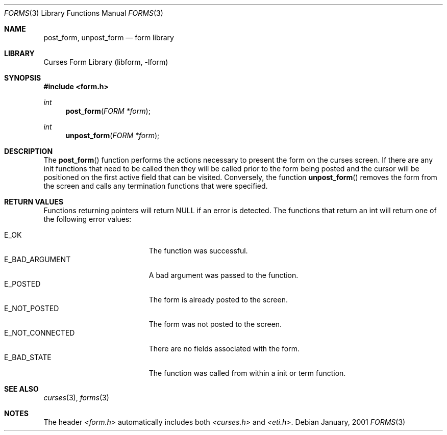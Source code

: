 .\"	$NetBSD: form_post.3,v 1.2 2002/01/15 02:50:19 wiz Exp $
.\"
.\" Copyright (c) 2001
.\"	Brett Lymn - blymn@baea.com.au, brett_lymn@yahoo.com.au
.\"
.\" This code is donated to The NetBSD Foundation by the author.
.\"
.\" Redistribution and use in source and binary forms, with or without
.\" modification, are permitted provided that the following conditions
.\" are met:
.\" 1. Redistributions of source code must retain the above copyright
.\"    notice, this list of conditions and the following disclaimer.
.\" 2. Redistributions in binary form must reproduce the above copyright
.\"    notice, this list of conditions and the following disclaimer in the
.\"    documentation and/or other materials provided with the distribution.
.\" 3. The name of the Author may not be used to endorse or promote
.\"    products derived from this software without specific prior written
.\"    permission.
.\"
.\" THIS SOFTWARE IS PROVIDED BY THE AUTHOR ``AS IS'' AND
.\" ANY EXPRESS OR IMPLIED WARRANTIES, INCLUDING, BUT NOT LIMITED TO, THE
.\" IMPLIED WARRANTIES OF MERCHANTABILITY AND FITNESS FOR A PARTICULAR PURPOSE
.\" ARE DISCLAIMED.  IN NO EVENT SHALL THE AUTHOR BE LIABLE
.\" FOR ANY DIRECT, INDIRECT, INCIDENTAL, SPECIAL, EXEMPLARY, OR CONSEQUENTIAL
.\" DAMAGES (INCLUDING, BUT NOT LIMITED TO, PROCUREMENT OF SUBSTITUTE GOODS
.\" OR SERVICES; LOSS OF USE, DATA, OR PROFITS; OR BUSINESS INTERRUPTION)
.\" HOWEVER CAUSED AND ON ANY THEORY OF LIABILITY, WHETHER IN CONTRACT, STRICT
.\" LIABILITY, OR TORT (INCLUDING NEGLIGENCE OR OTHERWISE) ARISING IN ANY WAY
.\" OUT OF THE USE OF THIS SOFTWARE, EVEN IF ADVISED OF THE POSSIBILITY OF
.\" SUCH DAMAGE.
.\"
.Dd January, 2001
.Dt FORMS 3
.Os
.Sh NAME
.Nm post_form ,
.Nm unpost_form
.Nd form library
.Sh LIBRARY
.Lb libform
.Sh SYNOPSIS
.Fd #include <form.h>
.Ft int
.Fn post_form "FORM *form"
.Ft int
.Fn unpost_form "FORM *form"
.Sh DESCRIPTION
The
.Fn post_form
function performs the actions necessary to present the form on the
curses screen.  If there are any init functions that need to be called
then they will be called prior to the form being posted and the cursor
will be positioned on the first active field that can be visited.
Conversely, the function
.Fn unpost_form
removes the form from the screen and calls any termination functions
that were specified.
.Sh RETURN VALUES
Functions returning pointers will return NULL if an error is detected.
The functions that return an int will return one of the following error
values:
.Pp
.Bl -tag -width E_UNKNOWN_COMMAND -compact
.It Er E_OK
The function was successful.
.It Er E_BAD_ARGUMENT
A bad argument was passed to the function.
.It Er E_POSTED
The form is already posted to the screen.
.It Er E_NOT_POSTED
The form was not posted to the screen.
.It Er E_NOT_CONNECTED
There are no fields associated with the form.
.It Er E_BAD_STATE
The function was called from within a init or term function.
.El
.Sh SEE ALSO
.Xr curses 3 ,
.Xr forms 3
.Sh NOTES
The header
.Pa <form.h>
automatically includes both
.Pa <curses.h>
and
.Pa <eti.h> .
